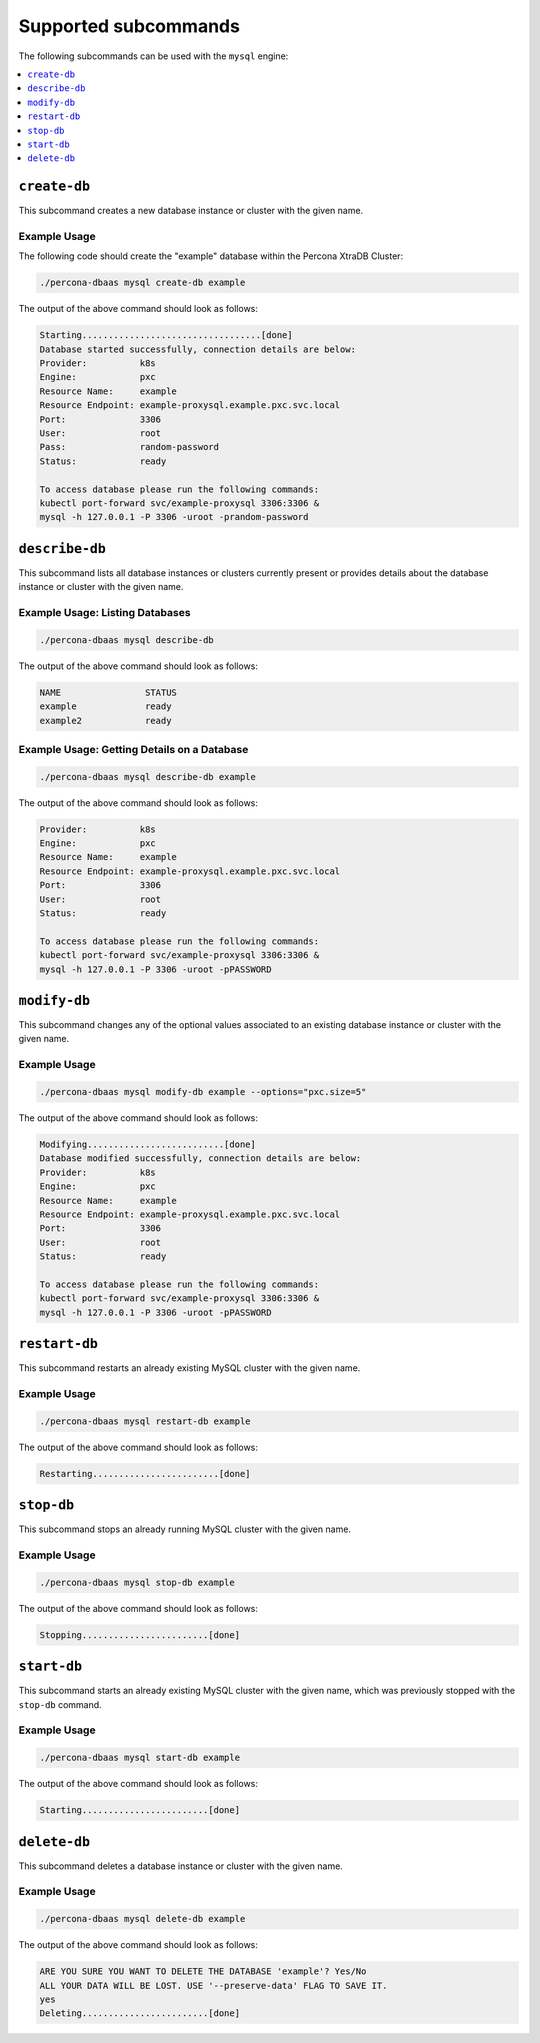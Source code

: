 Supported subcommands
========================

The following subcommands can be used with the ``mysql`` engine:

.. contents::
   :local:
   :depth: 1


``create-db``
---------------

This subcommand creates a new database instance or cluster with the given name.


Example Usage
**********************************

The following code should create the "example" database within the
Percona XtraDB Cluster:

.. code:: bash

   ./percona-dbaas mysql create-db example

The output of the above command should look as follows:

.. code:: text

   Starting..................................[done]
   Database started successfully, connection details are below:
   Provider:          k8s
   Engine:            pxc
   Resource Name:     example
   Resource Endpoint: example-proxysql.example.pxc.svc.local
   Port:              3306
   User:              root
   Pass:              random-password
   Status:            ready

   To access database please run the following commands:
   kubectl port-forward svc/example-proxysql 3306:3306 &
   mysql -h 127.0.0.1 -P 3306 -uroot -prandom-password


``describe-db``
---------------

This subcommand lists all database instances or clusters currently present or
provides details about the database instance or cluster with the given name.

Example Usage: Listing Databases
*************************************

.. code:: bash

   ./percona-dbaas mysql describe-db

The output of the above command should look as follows:

.. code:: text

   NAME                STATUS
   example             ready
   example2            ready

Example Usage: Getting Details on a Database
********************************************

.. code:: bash

   ./percona-dbaas mysql describe-db example

The output of the above command should look as follows:

.. code:: text

   Provider:          k8s
   Engine:            pxc
   Resource Name:     example
   Resource Endpoint: example-proxysql.example.pxc.svc.local
   Port:              3306
   User:              root
   Status:            ready

   To access database please run the following commands:
   kubectl port-forward svc/example-proxysql 3306:3306 &
   mysql -h 127.0.0.1 -P 3306 -uroot -pPASSWORD

``modify-db``
---------------

This subcommand changes any of the optional values associated to an existing database instance
or cluster with the given name.

Example Usage
*************

.. code:: bash

   ./percona-dbaas mysql modify-db example --options="pxc.size=5"

The output of the above command should look as follows:

.. code:: text

   Modifying..........................[done]
   Database modified successfully, connection details are below:
   Provider:          k8s
   Engine:            pxc
   Resource Name:     example
   Resource Endpoint: example-proxysql.example.pxc.svc.local
   Port:              3306
   User:              root
   Status:            ready

   To access database please run the following commands:
   kubectl port-forward svc/example-proxysql 3306:3306 &
   mysql -h 127.0.0.1 -P 3306 -uroot -pPASSWORD

``restart-db``
---------------

This subcommand restarts an already existing MySQL cluster with the given name.

Example Usage
*************

.. code:: bash

   ./percona-dbaas mysql restart-db example

The output of the above command should look as follows:

.. code:: text

   Restarting........................[done]

``stop-db``
---------------

This subcommand stops an already running MySQL cluster with the given name.

Example Usage
*************

.. code:: bash

   ./percona-dbaas mysql stop-db example

The output of the above command should look as follows:

.. code:: text

   Stopping........................[done]

``start-db``
---------------

This subcommand starts an already existing MySQL cluster with the given name,
which was previously stopped with the ``stop-db`` command.

Example Usage
*************

.. code:: bash

   ./percona-dbaas mysql start-db example

The output of the above command should look as follows:

.. code:: text

   Starting........................[done]

``delete-db``
---------------

This subcommand deletes a database instance or cluster with the given name.

Example Usage
*************

.. code:: bash

   ./percona-dbaas mysql delete-db example

The output of the above command should look as follows:

.. code:: text

   ARE YOU SURE YOU WANT TO DELETE THE DATABASE 'example'? Yes/No
   ALL YOUR DATA WILL BE LOST. USE '--preserve-data' FLAG TO SAVE IT.
   yes
   Deleting........................[done]

